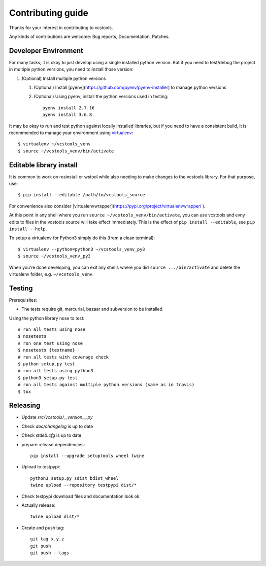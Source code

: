 Contributing guide
==================

Thanks for your interest in contributing to vcstools.

Any kinds of contributions are welcome: Bug reports, Documentation, Patches.

Developer Environment
---------------------

For many tasks, it is okay to just develop using a single installed python version. But if you need to test/debug the project in multiple python versions, you need to install those version::

1. (Optional) Install multiple python versions

   1. (Optional) Install [pyenv](https://github.com/pyenv/pyenv-installer) to manage python versions
   2. (Optional) Using pyenv, install the python versions used in testing::

       pyenv install 2.7.16
       pyenv install 3.6.8

It may be okay to run and test python against locally installed libraries, but if you need to have a consistent build, it is recommended to manage your environment using `virtualenv <https://virtualenv.readthedocs.org/en/latest/>`_::

  $ virtualenv ~/vcstools_venv
  $ source ~/vcstools_venv/bin/activate

Editable library install
-------------------

It is common to work on rosinstall or wstool while also needing to make changes to the vcstools library. For that purpose, use::

  $ pip install --editable /path/to/vcstools_source

For convenience also consider [virtualenvwrapper](https://pypi.org/project/virtualenvwrapper/ ).

At this point in any shell where you run ``source ~/vcstools_venv/bin/activate``, you can use vcstools and evny edits to files in the vcstools source will take effect immediately.
This is the effect of ``pip install --editable``, see ``pip install --help``.

To setup a virtualenv for Python3 simply do this (from a clean terminal)::

  $ virtualenv --python=python3 ~/vcstools_venv_py3
  $ source ~/vcstools_venv_py3

When you're done developing, you can exit any shells where you did ``source .../bin/activate`` and delete the virtualenv folder, e.g. ``~/vcstools_venv``.

Testing
-------

Prerequisites:

* The tests require git, mercurial, bazaar and subversion to be installed.

Using the python library nose to test::

  # run all tests using nose
  $ nosetests
  # run one test using nose
  $ nosetests {testname}
  # run all tests with coverage check
  $ python setup.py test
  # run all tests using python3
  $ python3 setup.py test
  # run all tests against multiple python versions (same as in travis)
  $ tox

Releasing
---------

* Update `src/vcstools/__version__.py`
* Check `doc/changelog` is up to date
* Check `stdeb.cfg` is up to date
* prepare release dependencies::

      pip install --upgrade setuptools wheel twine

* Upload to testpypi::

      python3 setup.py sdist bdist_wheel
      twine upload --repository testpypi dist/*

* Check testpypi download files and documentation look ok
* Actually release::

      twine upload dist/*

* Create and push tag::

      git tag x.y.z
      git push
      git push --tags
